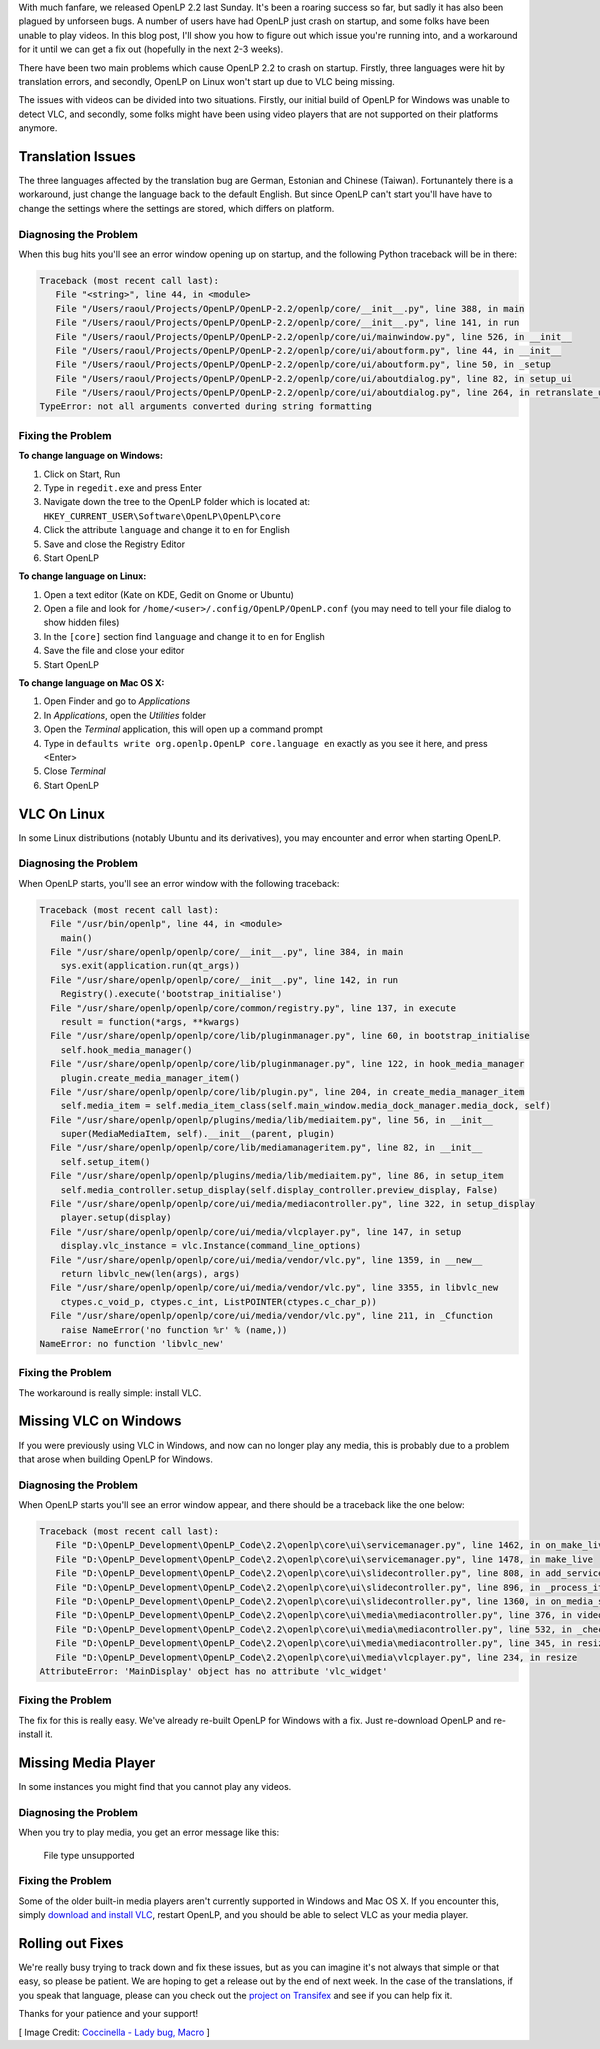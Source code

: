 .. title: Translation Errors and The Big Oops
.. slug: 2015/10/23/translation-errors-and-the-big-oops
.. date: 2015-10-21 19:00:00 UTC
.. tags:
.. category:
.. link:
.. description:
.. type: text
.. previewimage: /cover-images/translation-errors-and-the-big-oops.jpg

With much fanfare, we released OpenLP 2.2 last Sunday. It's been a roaring success so far, but sadly it has also been
plagued by unforseen bugs. A number of users have had OpenLP just crash on startup, and some folks have been unable to
play videos. In this blog post, I'll show you how to figure out which issue you're running into, and a workaround for
it until we can get a fix out (hopefully in the next 2-3 weeks).

There have been two main problems which cause OpenLP 2.2 to crash on startup. Firstly, three languages were hit by
translation errors, and secondly, OpenLP on Linux won't start up due to VLC being missing.

The issues with videos can be divided into two situations. Firstly, our initial build of OpenLP for Windows was unable
to detect VLC, and secondly, some folks might have been using video players that are not supported on their platforms
anymore.

Translation Issues
^^^^^^^^^^^^^^^^^^
The three languages affected by the translation bug are German, Estonian and Chinese (Taiwan). Fortunantely there is a
workaround, just change the language back to the default English. But since OpenLP can't start you'll have have to
change the settings where the settings are stored, which differs on platform.

Diagnosing the Problem
----------------------
When this bug hits you'll see an error window opening up on startup, and the following Python traceback will be in
there:

.. code:: python

    Traceback (most recent call last):
       File "<string>", line 44, in <module>
       File "/Users/raoul/Projects/OpenLP/OpenLP-2.2/openlp/core/__init__.py", line 388, in main
       File "/Users/raoul/Projects/OpenLP/OpenLP-2.2/openlp/core/__init__.py", line 141, in run
       File "/Users/raoul/Projects/OpenLP/OpenLP-2.2/openlp/core/ui/mainwindow.py", line 526, in __init__
       File "/Users/raoul/Projects/OpenLP/OpenLP-2.2/openlp/core/ui/aboutform.py", line 44, in __init__
       File "/Users/raoul/Projects/OpenLP/OpenLP-2.2/openlp/core/ui/aboutform.py", line 50, in _setup
       File "/Users/raoul/Projects/OpenLP/OpenLP-2.2/openlp/core/ui/aboutdialog.py", line 82, in setup_ui
       File "/Users/raoul/Projects/OpenLP/OpenLP-2.2/openlp/core/ui/aboutdialog.py", line 264, in retranslate_ui
    TypeError: not all arguments converted during string formatting

Fixing the Problem
------------------
**To change language on Windows:**

1. Click on Start, Run
2. Type in ``regedit.exe`` and press Enter
3. Navigate down the tree to the OpenLP folder which is located at: ``HKEY_CURRENT_USER\Software\OpenLP\OpenLP\core``
4. Click the attribute ``language`` and change it to ``en`` for English
5. Save and close the Registry Editor
6. Start OpenLP

**To change language on Linux:**

1. Open a text editor (Kate on KDE, Gedit on Gnome or Ubuntu)
2. Open a file and look for ``/home/<user>/.config/OpenLP/OpenLP.conf`` (you may need to tell your file dialog to show
   hidden files)
3. In the ``[core]`` section find ``language`` and change it to ``en`` for English
4. Save the file and close your editor
5. Start OpenLP

**To change language on Mac OS X:**

1. Open Finder and go to *Applications*
2. In *Applications*, open the *Utilities* folder
3. Open the *Terminal* application, this will open up a command prompt
4. Type in ``defaults write org.openlp.OpenLP core.language en`` exactly as you see it here, and press <Enter>
5. Close *Terminal*
6. Start OpenLP

VLC On Linux
^^^^^^^^^^^^
In some Linux distributions (notably Ubuntu and its derivatives), you may encounter and error when starting OpenLP.

Diagnosing the Problem
----------------------
When OpenLP starts, you'll see an error window with the following traceback:

.. code:: python

    Traceback (most recent call last):
      File "/usr/bin/openlp", line 44, in <module>
        main()
      File "/usr/share/openlp/openlp/core/__init__.py", line 384, in main
        sys.exit(application.run(qt_args))
      File "/usr/share/openlp/openlp/core/__init__.py", line 142, in run
        Registry().execute('bootstrap_initialise')
      File "/usr/share/openlp/openlp/core/common/registry.py", line 137, in execute
        result = function(*args, **kwargs)
      File "/usr/share/openlp/openlp/core/lib/pluginmanager.py", line 60, in bootstrap_initialise
        self.hook_media_manager()
      File "/usr/share/openlp/openlp/core/lib/pluginmanager.py", line 122, in hook_media_manager
        plugin.create_media_manager_item()
      File "/usr/share/openlp/openlp/core/lib/plugin.py", line 204, in create_media_manager_item
        self.media_item = self.media_item_class(self.main_window.media_dock_manager.media_dock, self)
      File "/usr/share/openlp/openlp/plugins/media/lib/mediaitem.py", line 56, in __init__
        super(MediaMediaItem, self).__init__(parent, plugin)
      File "/usr/share/openlp/openlp/core/lib/mediamanageritem.py", line 82, in __init__
        self.setup_item()
      File "/usr/share/openlp/openlp/plugins/media/lib/mediaitem.py", line 86, in setup_item
        self.media_controller.setup_display(self.display_controller.preview_display, False)
      File "/usr/share/openlp/openlp/core/ui/media/mediacontroller.py", line 322, in setup_display
        player.setup(display)
      File "/usr/share/openlp/openlp/core/ui/media/vlcplayer.py", line 147, in setup
        display.vlc_instance = vlc.Instance(command_line_options)
      File "/usr/share/openlp/openlp/core/ui/media/vendor/vlc.py", line 1359, in __new__
        return libvlc_new(len(args), args)
      File "/usr/share/openlp/openlp/core/ui/media/vendor/vlc.py", line 3355, in libvlc_new
        ctypes.c_void_p, ctypes.c_int, ListPOINTER(ctypes.c_char_p))
      File "/usr/share/openlp/openlp/core/ui/media/vendor/vlc.py", line 211, in _Cfunction
        raise NameError('no function %r' % (name,))
    NameError: no function 'libvlc_new'

Fixing the Problem
------------------
The workaround is really simple: install VLC.

Missing VLC on Windows
^^^^^^^^^^^^^^^^^^^^^^
If you were previously using VLC in Windows, and now can no longer play any media, this is probably due to a problem
that arose when building OpenLP for Windows.

Diagnosing the Problem
----------------------
When OpenLP starts you'll see an error window appear, and there should be a traceback like the one below:

.. code:: python

    Traceback (most recent call last):
       File "D:\OpenLP_Development\OpenLP_Code\2.2\openlp\core\ui\servicemanager.py", line 1462, in on_make_live
       File "D:\OpenLP_Development\OpenLP_Code\2.2\openlp\core\ui\servicemanager.py", line 1478, in make_live
       File "D:\OpenLP_Development\OpenLP_Code\2.2\openlp\core\ui\slidecontroller.py", line 808, in add_service_manager_item
       File "D:\OpenLP_Development\OpenLP_Code\2.2\openlp\core\ui\slidecontroller.py", line 896, in _process_item
       File "D:\OpenLP_Development\OpenLP_Code\2.2\openlp\core\ui\slidecontroller.py", line 1360, in on_media_start
       File "D:\OpenLP_Development\OpenLP_Code\2.2\openlp\core\ui\media\mediacontroller.py", line 376, in video
       File "D:\OpenLP_Development\OpenLP_Code\2.2\openlp\core\ui\media\mediacontroller.py", line 532, in _check_file_type
       File "D:\OpenLP_Development\OpenLP_Code\2.2\openlp\core\ui\media\mediacontroller.py", line 345, in resize
       File "D:\OpenLP_Development\OpenLP_Code\2.2\openlp\core\ui\media\vlcplayer.py", line 234, in resize
    AttributeError: 'MainDisplay' object has no attribute 'vlc_widget'

Fixing the Problem
------------------
The fix for this is really easy. We've already re-built OpenLP for Windows with a fix. Just re-download OpenLP and
re-install it.

Missing Media Player
^^^^^^^^^^^^^^^^^^^^
In some instances you might find that you cannot play any videos.

Diagnosing the Problem
----------------------
When you try to play media, you get an error message like this:

    File type unsupported

Fixing the Problem
------------------
Some of the older built-in media players aren't currently supported in Windows and Mac OS X. If you encounter this,
simply `download and install VLC`_, restart OpenLP, and you should be able to select VLC as your media player.

Rolling out Fixes
^^^^^^^^^^^^^^^^^
We're really busy trying to track down and fix these issues, but as you can imagine it's not always that simple or that
easy, so please be patient. We are hoping to get a release out by the end of next week. In the case of the
translations, if you speak that language, please can you check out the `project on Transifex`_ and see if you can help
fix it.

Thanks for your patience and your support!

[ Image Credit: `Coccinella - Lady bug, Macro`_ ]

.. _download and install VLC: http://videolan.org/
.. _project on Transifex: https://www.transifex.com/openlp/openlp/openlp-22x/
.. _Coccinella - Lady bug, Macro: https://www.flickr.com/photos/ainet/2599394171/


